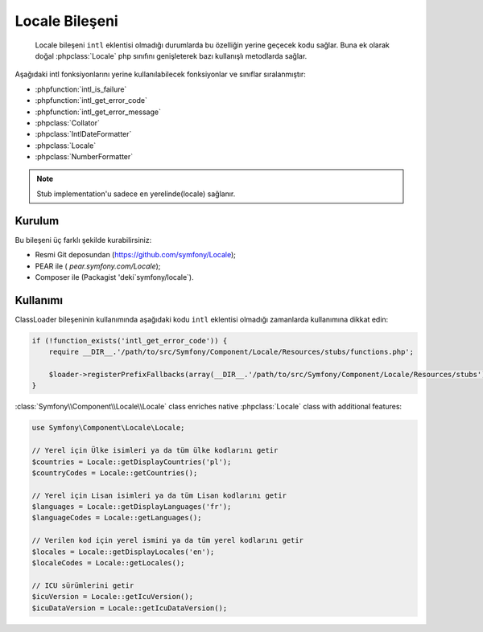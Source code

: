 .. index::
   single: Locale

Locale Bileşeni
===============

    Locale bileşeni ``intl`` eklentisi olmadığı durumlarda bu özelliğin yerine geçecek kodu sağlar.
    Buna ek olarak doğal :phpclass:`Locale` php sınıfını genişleterek bazı kullanışlı metodlarda sağlar.

Aşağıdaki intl fonksiyonlarını yerine kullanılabilecek fonksiyonlar ve 
sınıflar sıralanmıştır:

* :phpfunction:`intl_is_failure`
* :phpfunction:`intl_get_error_code`
* :phpfunction:`intl_get_error_message`
* :phpclass:`Collator`
* :phpclass:`IntlDateFormatter`
* :phpclass:`Locale`
* :phpclass:`NumberFormatter`

.. note::

     Stub implementation'u sadece ``en`` yerelinde(locale) sağlanır.
     

Kurulum
------------

Bu bileşeni üç farklı şekilde kurabilirsiniz:

* Resmi Git deposundan (https://github.com/symfony/Locale);
* PEAR ile ( `pear.symfony.com/Locale`);
* Composer ile (Packagist 'deki`symfony/locale`).

Kullanımı
---------

ClassLoader bileşeninin kullanımında aşağıdaki kodu ``intl`` eklentisi
olmadığı zamanlarda kullanımına dikkat edin:


.. code-block:: php

    if (!function_exists('intl_get_error_code')) {
        require __DIR__.'/path/to/src/Symfony/Component/Locale/Resources/stubs/functions.php';

        $loader->registerPrefixFallbacks(array(__DIR__.'/path/to/src/Symfony/Component/Locale/Resources/stubs'));
    }

:class:`Symfony\\Component\\Locale\\Locale` class enriches native :phpclass:`Locale` class with additional features:

.. code-block:: php

    use Symfony\Component\Locale\Locale;

    // Yerel için Ülke isimleri ya da tüm ülke kodlarını getir
    $countries = Locale::getDisplayCountries('pl');
    $countryCodes = Locale::getCountries();

    // Yerel için Lisan isimleri ya da tüm Lisan kodlarını getir
    $languages = Locale::getDisplayLanguages('fr');
    $languageCodes = Locale::getLanguages();

    // Verilen kod için yerel ismini ya da tüm yerel kodlarını getir
    $locales = Locale::getDisplayLocales('en');
    $localeCodes = Locale::getLocales();

    // ICU sürümlerini getir
    $icuVersion = Locale::getIcuVersion();
    $icuDataVersion = Locale::getIcuDataVersion();

